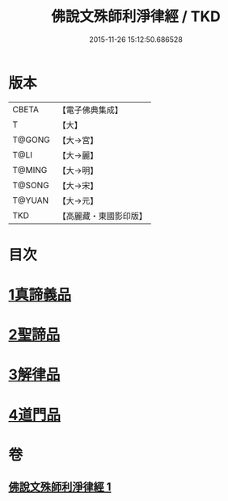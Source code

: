 #+TITLE: 佛說文殊師利淨律經 / TKD
#+DATE: 2015-11-26 15:12:50.686528
* 版本
 |     CBETA|【電子佛典集成】|
 |         T|【大】     |
 |    T@GONG|【大→宮】   |
 |      T@LI|【大→麗】   |
 |    T@MING|【大→明】   |
 |    T@SONG|【大→宋】   |
 |    T@YUAN|【大→元】   |
 |       TKD|【高麗藏・東國影印版】|

* 目次
* [[file:KR6i0061_001.txt::001-0448a29][1真諦義品]]
* [[file:KR6i0061_001.txt::0449a20][2聖諦品]]
* [[file:KR6i0061_001.txt::0450b9][3解律品]]
* [[file:KR6i0061_001.txt::0451b19][4道門品]]
* 卷
** [[file:KR6i0061_001.txt][佛說文殊師利淨律經 1]]
